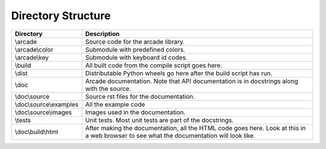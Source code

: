 .. _directory-structure:

Directory Structure
===================

+------------------------+----------------------------------------------------+
| Directory              | Description                                        |
+========================+====================================================+
| \\arcade               | Source code for the arcade library.                |
+------------------------+----------------------------------------------------+
| \\arcade\\color        | Submodule with predefined colors.                  |
+------------------------+----------------------------------------------------+
| \\arcade\\key          | Submodule with keyboard id codes.                  |
+------------------------+----------------------------------------------------+
| \\build                | All built code from the compile script goes        |
|                        | here.                                              |
+------------------------+----------------------------------------------------+
| \\dist                 | Distributable Python wheels go here after the      |
|                        | build script has run.                              |
+------------------------+----------------------------------------------------+
| \\doc                  | Arcade documentation. Note that API documentation  |
|                        | is in docstrings along with the source.            |
+------------------------+----------------------------------------------------+
| \\doc\\source          | Source rst files for the documentation.            |
+------------------------+----------------------------------------------------+
| \\doc\\source\\examples| All the example code                               |
+------------------------+----------------------------------------------------+
| \\doc\\source\\images  | Images used in the documentation.                  |
+------------------------+----------------------------------------------------+
| \\tests                | Unit tests. Most unit tests are part of the        |
|                        | docstrings.                                        |
+------------------------+----------------------------------------------------+
| \\doc\\build\\html     | After making the documentation, all the HTML code  |
|                        | goes here. Look at this in a web browser to see    |
|                        | what the documentation will look like.             |
+------------------------+----------------------------------------------------+

